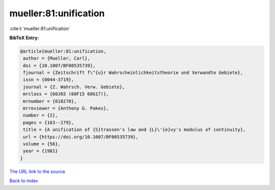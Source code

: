 mueller:81:unification
======================

:cite:t:`mueller:81:unification`

**BibTeX Entry:**

.. code-block:: bibtex

   @article{mueller:81:unification,
    author = {Mueller, Carl},
    doi = {10.1007/BF00535739},
    fjournal = {Zeitschrift f\"{u}r Wahrscheinlichkeitstheorie und Verwandte Gebiete},
    issn = {0044-3719},
    journal = {Z. Wahrsch. Verw. Gebiete},
    mrclass = {60J65 (60F15 60G17)},
    mrnumber = {618270},
    mrreviewer = {Anthony G. Pakes},
    number = {2},
    pages = {163--179},
    title = {A unification of {S}trassen's law and {L}\'{e}vy's modulus of continuity},
    url = {https://doi.org/10.1007/BF00535739},
    volume = {56},
    year = {1981}
   }
`The URL link to the source <ttps://doi.org/10.1007/BF00535739}>`_


`Back to index <../By-Cite-Keys.html>`_
